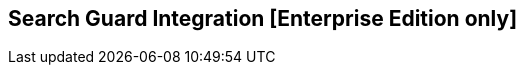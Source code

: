 [[shield_integration]]

== Search Guard Integration [Enterprise Edition only]

ifeval::["{enterprise_enabled}" == "false"]
  NOTE: Documentation for Search Guard Integration is available only in Kibi
  Enterprise Edition.
endif::[]

ifeval::["{enterprise_enabled}" == "true"]

This section offers an overview of how to integrate Search Guard with Kibi; for
further reference and detailed options please consult the
{searchguard-ref}[Search Guard documentation].

=== SSL Certificates

All the Elasticsearch nodes in a cluster secured by Search Guard are required
to use SSL to encrypt all network traffic.

In addition, changing the Search Guard configuration requires the use
of a client SSL certificate to perform administrative actions.

To setup a Search Guard cluster, you will need to generate the following files:

- A **truststore** file, common to all nodes, containing the CA certificate
  chain.
- A **keystore** file, for each node, containing the certificate bundle for
  the node.
- A **keystore** file, for each administrative user, containing a certificate
  bundle that identifies the user.
- A **keystore** file containing a certificate bundle to identify the Kibi
  transport client.
- A **keystore** file containing an SSL certificate for the Elasticsearch HTTP
  REST API.

These files can be either Java KeyStore files or PKCS12 bundles, with the
exception of the certificate for the Kibi transport client which must be
a Java KeyStore file.

==== Sample certificates

The Kibi EE demo distribution includes the following sample certificates in the
_elasticsearch/config_ directory:

- **truststore.jks**: a sample CA certificate chain.
- **node-localhost-keystore.jks**: a certificate for the bundled Elasticsearch
  node, used for both transport and REST API encryption.

In addition, the following certificates are included in the
_kibi/pki/searchguard_ directory:

- **admin-keystore.jks**: a certificate for the Search Guard administrative
  user.
- **truststore.jks**: a copy of the CA certificate chain truststore.
- **kibitransport-keystore.jks**: a certificate for the _kibitransport_ user.
- **ca.pem**: the certificate chain in the truststore converted to PEM
  format.

The password for all keystores is `password`.

==== Issuing certificates in an existing PKI infrastructure

If your organization has a PKI infrastructure in place, you can generate
Java KeyStore files from a PEM bundle by using the _keytool_ command from
the Java runtime, e.g.:

[source,shell]
----
$ keytool  \
  -importcert \
  -file ca.pem  \
  -keystore truststore.jks
----

The command will store the contents of the PEM bundle _ca.pem_ into a file
named _truststore.jks_ in the current directory.

The same command can be used to convert certificates signed by your CA for
nodes, administrative users and the REST API.

Node certificates must include _oid:1.2.3.4.5.5_ as a Subject Alternative Name
entry to work correctly with Search Guard; if you want to enable hostname
verification, make sure that at least one Subject Alternative Name is equal to
the DNS name of the node.

Client certificates for administrative users must contain a unique
Distinguished Name to identify the user, e.g.:

----
CN=admin,DC=siren,DC=solutions
----

Certificates for the REST API can be shared across multiple nodes by setting
multiple hostnames in the Subject Alternative Name attribute or by using a
wildcard certificate.

==== Creating a certification authority

The Git repository of the _search-guard-ssl_ plugin provides a set of scripts
to create a Certification Authority for evaluation purposes; the scripts
can be run on OS X and Linux systems.

In order to run them, you will need to install the following requirements:

- A Java 8 runtime (either from Oracle or the OpenJDK project)
- The OpenSSL package

Once the requirements are installed, download the following file:

https://github.com/floragunncom/search-guard-ssl/archive/v{searchguard-ssl-version}.zip

Then, extract the contents of the file and change to the `example-pki-scripts`
directory:

[source,shell,subs="attributes"]
----
$ cd search-guard-ssl-{searchguard-ssl-version}/example-pki-scripts
----

Create the truststore file for the root CA by running the _gen_root_ca.sh_
script:

[source,shell]
----
$ ./gen_root_ca.sh
----

The script will ask to specify a password for the CA key and a password for the
truststore file; if successful, you will see a file named _truststore.jks_ in
the directory.

For each node in the cluster, create a certificate signed by the root CA by
running the _gen_node_cert.sh_ script; for example, the following command
creates a certificate for the _localhost_ node:

[source,shell]
----
$ ./gen_node_cert.sh localhost
----

The script will ask to specify the password for the CA key specified in the
previous step and a password for the keystore file; if successful, you will see
a file named _node-localhost-keystore.jks_ in the directory.

This certificate can be used for both transport security and the REST API.

Create a client certificate signed by the root CA for the administrative user
by running the _gen_client_node_cert.sh_ script; for example, the following
command creates a client certificate for a user named _admin_:

[source,shell]
----
$ ./gen_client_node_cert.sh admin
----

The script will ask to specify the password for the CA key specified in the
previous step and a password for the keystore file; if successful, you will see
a file named _admin-keystore.jks_ in the directory.

Use the same script to create a client certificate for the Kibi transport
client:

[source,shell]
----
$ ./gen_client_node_cert.sh kibitransport
----

If you need to recreate the sample CA from scratch, execute the _clean.sh_
script.

=== Search Guard installation

Install the *search-guard-ssl* and *search-guard-2* plugins on every node in
the Elasticsearch cluster by changing to the node directory and running the
following commands:

[source,shell,subs="attributes"]
----
$ bin/plugin install -b com.floragunn/search-guard-ssl/{searchguard-ssl-version}
$ bin/plugin install -b com.floragunn/search-guard-2/{searchguard-version}
----

Then, copy the following files to the _config_ directory of each node:

- The truststore file (e.g. _truststore.jks_).
- The keystore file containing the node certificate (e.g.
  _node-localhost-keystore.jks_)

Open the _config/elasticsearch.yml_ file and add the Search Guard options as
follows:

[source,yaml]
----
searchguard.ssl.transport.enabled: true
searchguard.ssl.transport.truststore_filepath: truststore.jks
searchguard.ssl.transport.truststore_password: password
searchguard.ssl.transport.keystore_filepath: node-localhost-keystore.jks
searchguard.ssl.transport.keystore_password: password
searchguard.ssl.transport.enforce_hostname_verification: false
searchguard.ssl.http.enabled: true
searchguard.ssl.http.keystore_filepath: node-localhost-keystore.jks
searchguard.ssl.http.keystore_password: password
searchguard.ssl.http.truststore_filepath: truststore.jks
searchguard.ssl.http.truststore_password: password
searchguard.authcz.admin_dn:
  - CN=admin,OU=client,O=client,L=Test,C=DE
----

**Node to node transport options:**

- **searchguard.ssl.transport.enabled**: needs to be set to **true** for Search
  Guard to work.
- **searchguard.ssl.transport.keystore_filepath**: the filename of the keystore
  file that contains the node certificate.
- **searchguard.ssl.transport.keystore_password**: the password of the keystore
  file that contains the node certificate.
- **searchguard.ssl.transport.truststore**: the filename of the truststore file
  that contains the root certificate chain.
- **searchguard.ssl.transport.truststore_password**: the password of the
  truststore file that contains the root certificate chain.
- **searchguard.ssl.transport.enforce_hostname_verification**: set to **true**
  to enable hostname verification, **false** otherwise.

**REST API options:**

- **searchguard.ssl.http.enabled**: set to **true** to enable SSL on the HTTP
  interface.
- **searchguard.ssl.http.keystore_filepath**: the filename of the keystore
  file that contains the certificate for the HTTP interface.
- **searchguard.ssl.http.keystore_password**: the password of the keystore
  file that contains the certificate for the HTTP interface.
- **searchguard.ssl.http.truststore**: the filename of the truststore file
  that contains the root certificate chain for the HTTP certificate.
- **searchguard.ssl.http.truststore_password**: the password of the truststore file
  that contains the root certificate chain for the HTTP certificate.

**Administrative user options:**

- **searchguard.authcz.admin_dn**: a list of Distinguished Names in SSL client
  certificates which are authorized to submit administrative requests.

NOTE: Make sure that all the files in the configuration directory and the
certificate files are readable only by the user running Elasticsearch.

Start Elasticsearch:

[source,shell]
----
$ bin/elasticsearch
----

If either a certificate or a password is incorrect, Elasticsearch will not
start.

=== Access control configuration

Access control configuration (users, roles and permissions) is stored in an
Elasticsearch index which can be modified through the _sgadmin.sh_ script; the
script is available in the _plugins/search-guard-2/tools_ directory in each
Elasticsearch instance in which Search Guard has been installed.

The script reads the configuration from a local directory containing YAML files
and uploads it to the index; the request is authenticated through a client SSL
certificate.

Once the configuration has been uploaded, it will be available to all the nodes
in the cluster, so it is not necessary to deploy the YAML files on all the
Elasticsearch nodes.

==== Search Guard configuration

A Search Guard configuration directory contains the following files:

- **sg_config.yml**: contains the general configuration.
- **sg_action_groups.yml**: contains named groups of permissions.
- **sg_roles.yml**: contains the definition of roles.
- **sg_roles_mapping.yml**: contains the mapping between users and roles.
- **sg_internal_users.yml**: the Search Guard internal users database.

A sample configuration is available in the _config/sgconfig_ directory in the
Elasticsearch instance included in the demo distribution; the contents of the
files are explained in the next sections and can be used as a general
guideline.

**General configuration (sg_config.yml)**

[source,yaml]
----
searchguard:
  dynamic:
    http:
      anonymous_auth_enabled: false
      xff:
        enabled: false
    authc:
      transport_auth_domain:
        enabled: true
        order: 2
        http_authenticator:
          type: basic
        authentication_backend:
          type: internal
      basic_internal_auth_domain:
        enabled: true
        http_authenticator:
          type: basic
          challenge: true
        authentication_backend:
          type: intern
----

The _sg_config.yml_ file contains the configuration of the authentication
mechanisms and backends; the above configuration:

- Disables the anonymous role (_anonymous_auth_enabled: false_)
- Disables support for external proxies (_xff.enabled: false_)
- Enables HTTP basic authentication on the internal Search Guard user database.

**Action groups (sg_action_groups.yml)**

[source,yaml]
----
ALL:
  - "indices:*"
MANAGE:
  - "indices:monitor/*"
  - "indices:admin/*"
CREATE_INDEX:
  - "indices:admin/create"
MANAGE_ALIASES:
  - "indices:admin/aliases*"
MONITOR:
  - "indices:monitor/*"
DATA_ACCESS:
  - "indices:data/*"
WRITE:
  - "indices:data/write*"
READ:
  - "indices:data/read*"
DELETE:
  - "indices:data/write/delete*"
CRUD:
  - READ
  - WRITE
SEARCH:
  - "indices:data/read/search*"
  - "indices:data/read/msearch*"
  - SUGGEST
SUGGEST:
  - "indices:data/read/suggest*"
INDEX:
  - "indices:data/write/index*"
  - "indices:data/write/update*"
GET:
  - "indices:data/read/get*"
  - "indices:data/read/mget*"

# CLUSTER
CLUSTER_ALL:
  - cluster:*
CLUSTER_MONITOR:
  - cluster:monitor/*

KIBI_CLUSTER:
  - indices:data/read/scroll

KIBI_MSEARCH:
  - indices:data/read/coordinate-msearch*
  - indices:data/read/msearch*

KIBI_READONLY:
  - indices:data/read/field_stats*
  - indices:data/read/get*
  - indices:data/read/mget*
  - indices:data/read/search*
  - indices:data/read/coordinate-search*
  - indices:admin/mappings/get*
  - indices:admin/mappings/fields/get*
  - indices:admin/validate/query*
  - indices:admin/get*
  - indices:admin/version/get*
  - KIBI_MSEARCH

KIBI_READWRITE:
  - indices:admin/exists*
  - indices:admin/mapping/put*
  - indices:admin/refresh*
  - indices:data/write/delete*
  - indices:data/write/index*
  - indices:data/write/update*
  - KIBI_READONLY
----

This file contains named groups of permissions which can be used in the roles
configuration file; the above configuration includes Search Guard default
groups plus three Kibi specific groups:

- **KIBI_READWRITE**: groups all the permissions needed to search and update
  the main Kibi index (_.kibi_); the group has to be assigned on the main index
  to all roles that can modify the Kibi configuration.
- **KIBI_READONLY**: groups all the permissions needed to search any
  Elasticsearch index from Kibi. The group has to be assigned on all indices
  that a role has access to.
- **KIBI_MSEARCH**: groups all the permissions to execute msearch requests; the
  group has to be assigned on all indices to roles that have access only to a
  subset of indices.
- **KIBI_CLUSTER**: sets the permission to read results from scrolling
  searches.

**Roles (sg_roles.yml)**

[source,yaml]
----
# Allows any action on the cluster.
sg_all_access:
  cluster:
    - '*'
  indices:
    '*':
      '*':
        - '*'

# Allows reading data from all indices.
sg_readall:
  indices:
    '*':
      '*':
        - READ

# Permissions for the Kibi transport client.
kibitransport:
  cluster:
      - cluster:monitor/nodes/liveness

# Permissions for the Kibi server process.
kibiserver:
  cluster:
      - cluster:monitor/nodes/info
      - cluster:monitor/health
      - cluster:monitor/state
      - cluster:monitor/nodes/stats
      - KIBI_CLUSTER
  indices:
    '?kibi':
      '*':
        - ALL

# Permissions for a Kibi administrator (read-write access to the .kibi index).
kibiadmin:
  cluster:
    - KIBI_CLUSTER
  indices:
    '*':
      '*':
        - KIBI_READONLY
    '?kibi':
      '*':
        - KIBI_READWRITE

# Permissions for a Kibi user (read only access to the .kibi index).
kibiuser:
  cluster:
    - KIBI_CLUSTER
  indices:
    '*':
      '*':
        - KIBI_READONLY

# Permissions for a Kibi user (read only), with no access to the investor index.
kibinoinvestor:
  cluster:
    - KIBI_CLUSTER
  indices:
    '?kibi':
      '*':
        - KIBI_READONLY
    '/(article|company|investment)/':
      '*':
        - KIBI_READONLY
    '*':
      '*':
        - KIBI_MSEARCH
----

The file defines the following roles:

- **sg_all_access**: allows every action on the cluster.
- **sg_readall**: allows to search data on all the indices in the cluster.
- **kibitransport**: defines the permissions for the Kibi transport client.
- **kibiserver**: defines the permissions for the Kibi server process.
- **kibiadmin**: defines the permissions for a Kibi user with read/write
  access to the .kibi index.
- **kibiuser**: defines the permissions for a Kibi user with readonly access
  to all indices.
- **kibinoinvestor**: defines the permissions for a Kibi user with readonly
  access to all the indices excluding _investor_.

A permission is defined by the following syntax:

[source,yaml]
----
<username>:
  <indices or cluster>:
    '<index name or regular expression>':
      '<type name or regular expression>':
        - <list of permissions or action group names>
----

The index name can contain the simple expansion characters _*_ and _?_ to match
any sequence of character/any single character; for further information about
defining permissions, please refer to the
{searchguard-ref}/blob/master/configuration.md[Search Guard configuration
documentation].

**Role mappings (sg_roles_mapping.yml)**

[source,yaml]
----
sg_all_access:
  users:
    - admin

kibiserver:
  users:
    - kibiserver

kibiadmin:
  users:
    - kibiadmin

kibiuser:
  users:
    - kibiuser

kibinoinvestor:
  users:
    - kibinoinvestor

kibitransport:
  users:
    - 'CN=kibitransport,OU=client,O=client,L=Test,C=DE'
----

The file defines the assignment of roles to users; users authenticating through
a client certificate are identified by the Distinguished Name in the certificate.

**Users (sg_internal_users.yml)**

[source,yaml]
----
# Internal user database
# The hash value is a bcrypt hash and can be generated with plugin/tools/hash.sh
admin:
  hash: $2a$12$zMeFc6Xi.pcgDVHsvtCV9ePNteVwTE5uGxcKdf7XQcKB9.VkD8iOy
kibiserver:
  hash: $2a$12$zMeFc6Xi.pcgDVHsvtCV9ePNteVwTE5uGxcKdf7XQcKB9.VkD8iOy
kibiadmin:
  hash: $2a$12$zMeFc6Xi.pcgDVHsvtCV9ePNteVwTE5uGxcKdf7XQcKB9.VkD8iOy
kibiuser:
  hash: $2a$12$zMeFc6Xi.pcgDVHsvtCV9ePNteVwTE5uGxcKdf7XQcKB9.VkD8iOy
kibinoinvestor:
  hash: $2a$12$zMeFc6Xi.pcgDVHsvtCV9ePNteVwTE5uGxcKdf7XQcKB9.VkD8iOy
CN=kibitransport,OU=client,O=client,L=Test,C=DE:
  hash: $2a$12$zMeFc6Xi.pcgDVHsvtCV9ePNteVwTE5uGxcKdf7XQcKB9.VkD8iOy
----

The file defines the credentials for Search Guard internal users; passwords are
stored as hashes in the _hash_ attribute beneath each username.

The password for all the accounts above is _password_.

To change the password of a user, you will need to generate the corresponding
hash; this can be done by executing the _plugins/search-guard-2/tools/hash.sh_
script as follows:

[source,bash]
----
$ bash plugins/search-guard-2/tools/hash.sh -p password
----

The script will output the hash for the password specified after the _-p_
switch.

===== Uploading the configuration to the cluster

To upload the configuration defined in the previous steps, go to the
Elasticsearch directory and execute the
_plugins/search-guard-2/tools/sgadmin.sh_ script as follows:

[source,bash]
----
$ bash plugins/search-guard-2/tools/sgadmin.sh \
  -cd config/sgconfig \
  -cn kibi-distribution \
  -ts config/truststore.jks \
  -tspass password \
  -ks ../kibi/pki/searchguard/admin-keystore.jks \
  -kspass password \
  -h localhost \
  -p 9320 \
  -nhnv
----

Follows an explanation of the options set in the command above:

- **-cd**: the path to the directory containing the Search Guard access control
  configuration.
- **-cn**: the name of the Elasticsearch cluster.
- **-ts**: the path to the truststore file.
- **-tspass**: the password of the truststore file.
- **-ks**: the path to the administrative client certificate keystore.
- **-kspass**: the password of the client certificate keystore file.
- **-h**: the hostname of a node in the cluster.
- **-p**: the transport port of the node specified in the **-h** option.
- **-nhnv**: disables host name verification; remove this option if you installed
  node certificates with the correct hostname (recommended in production).


If the command executes successfully it will print a summary of the actions
executed, e.g.:

----
Clustername: elasticsearch
Clusterstate: YELLOW
Number of nodes: 1
Number of data nodes: 1
searchguard index does not exists, attempt to create it ... done
Populate config from /elasticsearch/sg_config
Will update 'config' with sg_config/sg_config.yml
   SUCC: Configuration for 'config' created or updated
Will update 'roles' with sg_config/sg_roles.yml
   SUCC: Configuration for 'roles' created or updated
Will update 'rolesmapping' with sg_config/sg_roles_mapping.yml
   SUCC: Configuration for 'rolesmapping' created or updated
Will update 'internalusers' with sg_config/sg_internal_users.yml
   SUCC: Configuration for 'internalusers' created or updated
Will update 'actiongroups' with sg_config/sg_action_groups.yml
   SUCC: Configuration for 'actiongroups' created or updated
Done with success
----

You can then verify that SSL and authentication are enabled by making an
authenticated request with curl, e.g.:

[source,shell]
----
$ curl --cacert ../kibi/pki/searchguard/ca.pem -u admin:password https://localhost:9220
----

=== Kibi configuration

Edit _config/kibi.yml_ and specify the credentials of the **kibiserver**
user, e.g.:

[source,yaml]
----
elasticsearch.username: "kibiserver"
elasticsearch.password: "password"
----

If HTTPS is enabled for the Elasticsearch REST API, make sure that the
_elasticsearch.url_ setting contains a URL starting with _https_, e.g.:

[source,yaml]
----
elasticsearch.url: "https://localhost:9220"
----

If the certificate is not signed by a public authority, you will also need to
set the `elasticsearch.ssl.ca` to the path of the CA chain bundle in PEM format,
e.g.:

[source,yaml]
----
elasticsearch.ssl.ca: "pki/searchguard/ca.pem"
----

If you need to convert the _truststore.jks_ file to PEM format, you can use the
keytool command from the Java Runtime and OpenSSL as follows:

[source,bash]
----
$ keytool -importkeystore \
-srckeystore config/truststore.jks \
-deststoretype pkcs12 \
-destkeystore ca.p12

$ openssl pkcs12 -in ca.p12 -out ca.pem
----

To enable certificate verification, set _elasticsearch.ssl.verify_ to true, e.g.:

[source,yaml]
----
elasticsearch.ssl.verify: true
----

Set the **kibi_core.elasticsearch.auth_plugin** option to **searchguard**:

----
kibi_core:
  elasticsearch:
    auth_plugin: "searchguard"
----

Then, specify the the following configuration values for the Kibi transport
client in the **kibi_core.elasticsearch.transport_client.ssl** section:

- **ca**: the path to the Search Guard truststore file.
- **ca_password**: the password of the Search Guard truststore file.
- **key_store**: the path to the kibitransport user certificate keystore.
- **key_store_password**: the password of the kibitransport user certificate
  keystore.
- **verify_hostname**: set to false to disable SSL hostname verification.

E.g.:

[source,yaml]
----
kibi_core:
  elasticsearch:
    auth_plugin: "searchguard"
    transport_client:
      ssl:
        ca: "pki/searchguard/truststore.jks"
        ca_password: "password"
        key_store: "pki/searchguard/kibitransport-keystore.jks"
        key_store_password: "password"
        verify_hostname: true
----

To enable the Kibi access control plugin, specify the following configuration
values in the **kibi_access_control** section:

- **enabled**: set to **true** to enable the Kibi access control plugin.
  Defaults to **false**.
- **cookie.password**: a 32 characters long password used to derive
  the key used to encrypt and sign cookies.
- **cookie.secure**: if set to **true**, the cookie will be transmitted
  only if the request is being served over HTTPS. It is possible to set this
  to false if Kibi is behind an SSL proxy. Defaults to **true**.
- **cookie.ttl**: the lifetime of the session cookie in milliseconds.
  If not set, the cookie will expire when the browser is closed, which is
  the recommended setting. Defaults to **null**.
- **cookie.name**: the name of the session cookie. Defaults to **kac**.
- **cookie.keepAlive**: if set to **true**, every time a request is
  received, the expiration of the cookie will be set to **sessionCookieTTL**.

E.g.:

[source,yaml]
----
kibi_access_control:
  enabled: true
  cookie:
    password: "12345678123456781234567812345678"
----

Restart Kibi after changing the configuration file; if the configuration is
correct, you should see an authentication dialog when browsing to Kibi.

._Authentication dialog_
image::images/access_control/login.png["Authentication dialog",align="center"]

endif::[]
